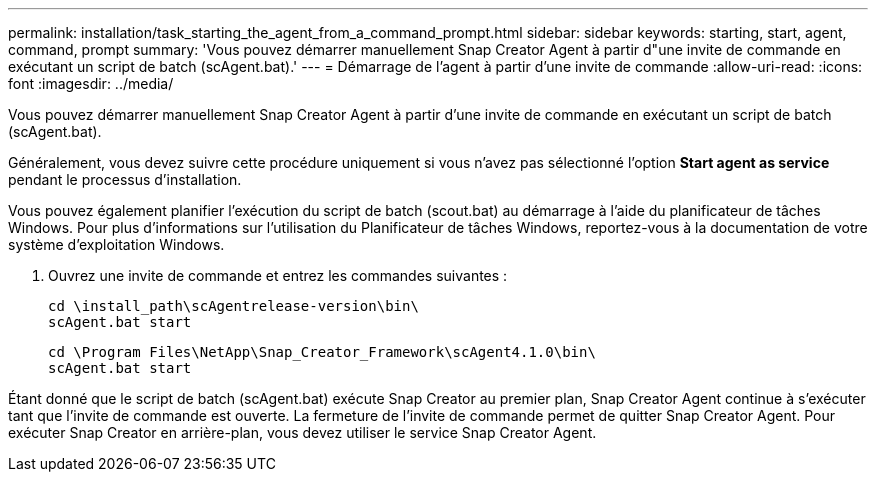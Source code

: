 ---
permalink: installation/task_starting_the_agent_from_a_command_prompt.html 
sidebar: sidebar 
keywords: starting, start, agent, command, prompt 
summary: 'Vous pouvez démarrer manuellement Snap Creator Agent à partir d"une invite de commande en exécutant un script de batch (scAgent.bat).' 
---
= Démarrage de l'agent à partir d'une invite de commande
:allow-uri-read: 
:icons: font
:imagesdir: ../media/


[role="lead"]
Vous pouvez démarrer manuellement Snap Creator Agent à partir d'une invite de commande en exécutant un script de batch (scAgent.bat).

Généralement, vous devez suivre cette procédure uniquement si vous n'avez pas sélectionné l'option *Start agent as service* pendant le processus d'installation.

Vous pouvez également planifier l'exécution du script de batch (scout.bat) au démarrage à l'aide du planificateur de tâches Windows. Pour plus d'informations sur l'utilisation du Planificateur de tâches Windows, reportez-vous à la documentation de votre système d'exploitation Windows.

. Ouvrez une invite de commande et entrez les commandes suivantes :
+
[listing]
----
cd \install_path\scAgentrelease-version\bin\
scAgent.bat start
----
+
[listing]
----
cd \Program Files\NetApp\Snap_Creator_Framework\scAgent4.1.0\bin\
scAgent.bat start
----


Étant donné que le script de batch (scAgent.bat) exécute Snap Creator au premier plan, Snap Creator Agent continue à s'exécuter tant que l'invite de commande est ouverte. La fermeture de l'invite de commande permet de quitter Snap Creator Agent. Pour exécuter Snap Creator en arrière-plan, vous devez utiliser le service Snap Creator Agent.
